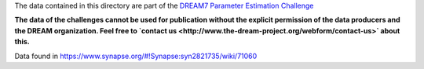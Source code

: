 The data contained in this directory are part of the `DREAM7 Parameter Estimation Challenge <http://www.the-dream-project.org/challenges/network-topology-and-parameter-inference-challenge>`_

**The data of the challenges cannot be used for publication without the explicit permission of the data producers and the 
DREAM organization. Feel free to `contact us <http://www.the-dream-project.org/webform/contact-us>` about this.**


Data found in https://www.synapse.org/#!Synapse:syn2821735/wiki/71060


